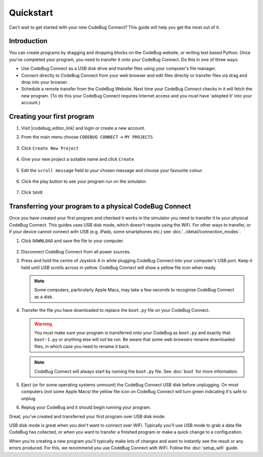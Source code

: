 **********
Quickstart
**********

Can't wait to get started with your new CodeBug Connect? This guide will help you get the most out of it.

Introduction
===========

You can create programs by dragging and dropping blocks on the CodeBug website, or writing text based Python. Once you've completed your program, you need to transfer it onto your CodeBug Connect. Do this in one of three ways:

* Use CodeBug Connect as a USB disk drive and transfer files using your computer's file manager.

* Connect directly to CodeBug Connect from your web browser and edit files directly or transfer files via drag and drop into your browser.

* Schedule a remote transfer from the CodeBug Website. Next time your CodeBug Connect checks in it will fetch the new program. (To do this your CodeBug Connect requires Internet access and you must have 'adopted it' into your account.)

Creating your first program
===========================

#. Visit |codebug_editor_link| and login or create a new account.

   .. |codebug_editor_link| raw:: html
   
      <a href="https://www.codebug.org.uk/newide" target="_blank">CodeBug Connect Editor</a>

#. From the main menu choose ``CODEBUG CONNECT`` → ``MY PROJECTS``

   .. figure:: img/quickstart/CodeBugConnectMenu.png
     :alt: CodeBug Connect Menu
     :align: center

#. Click ``Create New Project``

   .. figure:: img/quickstart/CreateNewProjectButton.png
     :alt: Create New Project Button
     :align: center

#. Give your new project a suitable name and click ``Create``

   .. figure:: img/quickstart/CreateNewProject.png
     :alt: Create New Project Button
     :align: center

#. Edit the ``scroll message`` field to your chosen message and choose your favourite colour.

   .. figure:: img/quickstart/EditMessage.png
     :alt: Edit the message
     :align: center

#. Click the play button to see your program run on the simulator.

   .. figure:: img/quickstart/PlayButtonAndSim.png
     :alt: Play Button
     :align: center

#. Click ``SAVE``

   .. figure:: img/quickstart/SaveButton.png
     :alt: Save Button
     :align: center

Transferring your program to a physical CodeBug Connect
=======================================================

Once you have created your first program and checked it works in the simulator you need to transfer it to your physical CodeBug Connect. This guides uses USB disk mode, which doesn't require using the WiFi. For other ways to transfer, or if your device cannot connect with USB (e.g. iPads, some smartphones etc.) see :doc:`../detail/connection_modes`.

#. Click ``DOWNLOAD`` and save the file to your computer.

   .. figure:: img/quickstart/DownloadButton.png
     :alt: Download Button
     :align: center

#. Disconnect CodeBug Connect from all power sources.

#. Press and hold the centre of Joystick A in while plugging CodeBug Connect into your computer's USB port. Keep it held until `USB` scrolls across in yellow. CodeBug Connect will show a yellow file icon when ready.

   .. note:: Some computers, particularly Apple Macs, may take a few seconds to recognise CodeBug Connect as a disk.

#. Transfer the file you have downloaded to replace the ``boot.py`` file on your CodeBug Connect.

   .. warning:: You must make sure your program is transferred onto your CodeBug as ``boot.py`` and exactly that. ``boot-1.py`` or anything else will not be run. Be aware that some web browsers rename downloaded files, in which case you need to rename it back.

   .. note:: CodeBug Connect will always start by running the ``boot.py`` file.   See :doc:`boot` for more information.

#. Eject (or for some operating systems unmount) the CodeBug Connect USB disk before unplugging. On most computers (not some Apple Macs) the yellow file icon on CodeBug Connect will turn green indicating it's safe to unplug.

#. Replug your CodeBug and it should begin running your program.

Great, you've created and transferred your first program over USB disk mode.

USB disk mode is great when you don't want to connect over WiFi. Typically you'll use USB mode to grab a data file CodeBug has collected, or when you want to transfer a finished program or make a quick change to a configuration.

When you're creating a new program you'll typically make lots of changes and want to instantly see the result or any errors produced. For this, we recommend you use CodeBug Connect with WiFi. Follow the :doc:`setup_wifi` guide.
